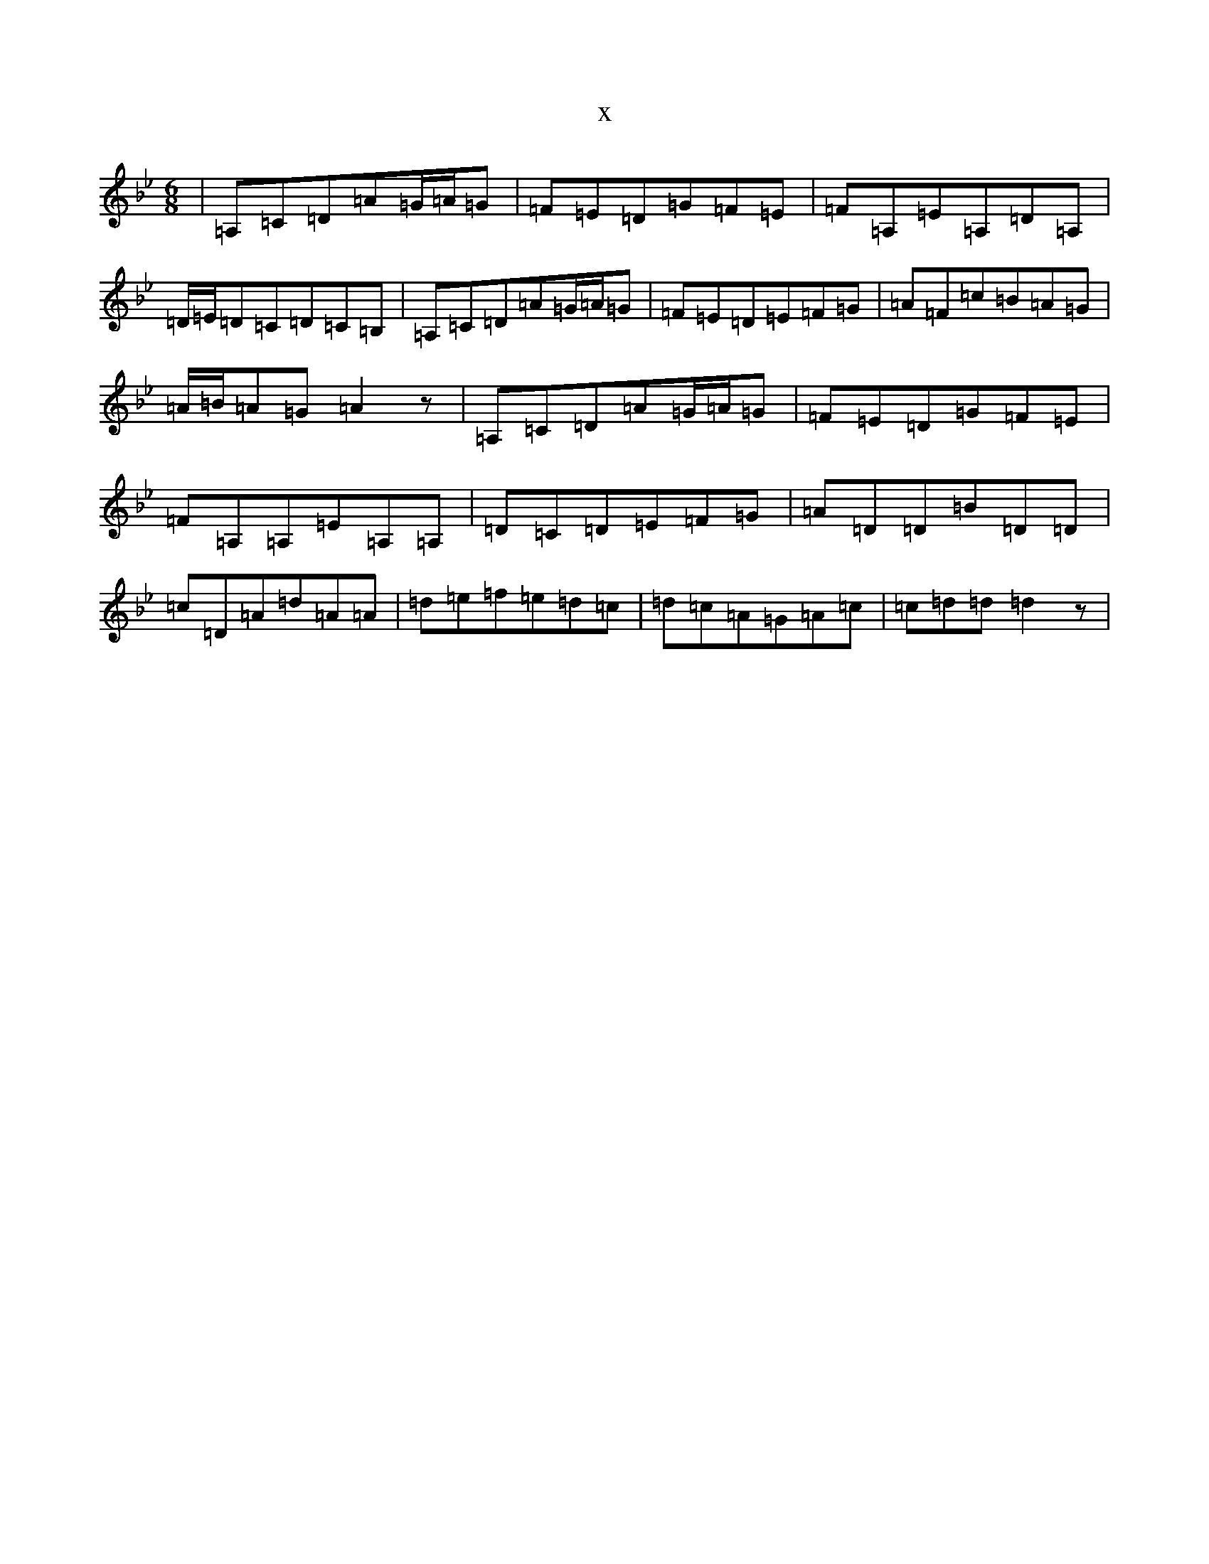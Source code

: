 X:7793
T:x
L:1/8
M:6/8
K: C Dorian
|=A,=C=D=A=G/2=A/2=G|=F=E=D=G=F=E|=F=A,=E=A,=D=A,|=D/2=E/2=D=C=D=C=B,|=A,=C=D=A=G/2=A/2=G|=F=E=D=E=F=G|=A=F=c=B=A=G|=A/2=B/2=A=G=A2z|=A,=C=D=A=G/2=A/2=G|=F=E=D=G=F=E|=F=A,=A,=E=A,=A,|=D=C=D=E=F=G|=A=D=D=B=D=D|=c=D=A=d=A=A|=d=e=f=e=d=c|=d=c=A=G=A=c|=c=d=d=d2z|